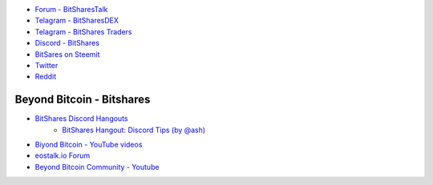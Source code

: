
      
* `Forum - BitSharesTalk`_ 
* `Telagram - BitSharesDEX`_
* `Telagram - BitShares Traders`_
* `Discord - BitShares`_
* `BitSares on Steemit`_
* `Twitter`_
* `Reddit`_	

.. _Forum - BitSharesTalk: https://bitsharestalk.org/
.. _Telagram - BitSharesDEX: https://t.me/BitSharesDEX
.. _Telagram - BitSharesEXCHANGES: https://t.me/BitSharesEXCHANGES
.. _Telagram - BitShares Traders: https://t.me/BitShares_Traders
.. _Discord - BitShares: https://discord.gg/GsjQfAJ

.. _BitSares on Steemit: https://steemit.com/trending/bitshares
.. _Twitter: https://twitter.com/bitshares
.. _Reddit: https://www.reddit.com/r/BitShares/




Beyond Bitcoin - Bitshares
===========================

* `BitShares Discord Hangouts <https://discord.gg/RPJEsGp>`_
   * `BitShares Hangout: Discord Tips (by @ash) <https://steemit.com/bitshares/@ash/bitshares-hangout-discord-tips>`_
* `Biyond Bitcoin - YouTube videos <https://www.youtube.com/channel/UCBZ9iWWNViVCips2ACk_ckQ/videos>`_
* `eostalk.io Forum  <https://eostalk.io/>`_
* `Beyond Bitcoin Community - Youtube <https://www.youtube.com/channel/UCE2O3_7rd9a8iViqYkgesAA/feed>`_




